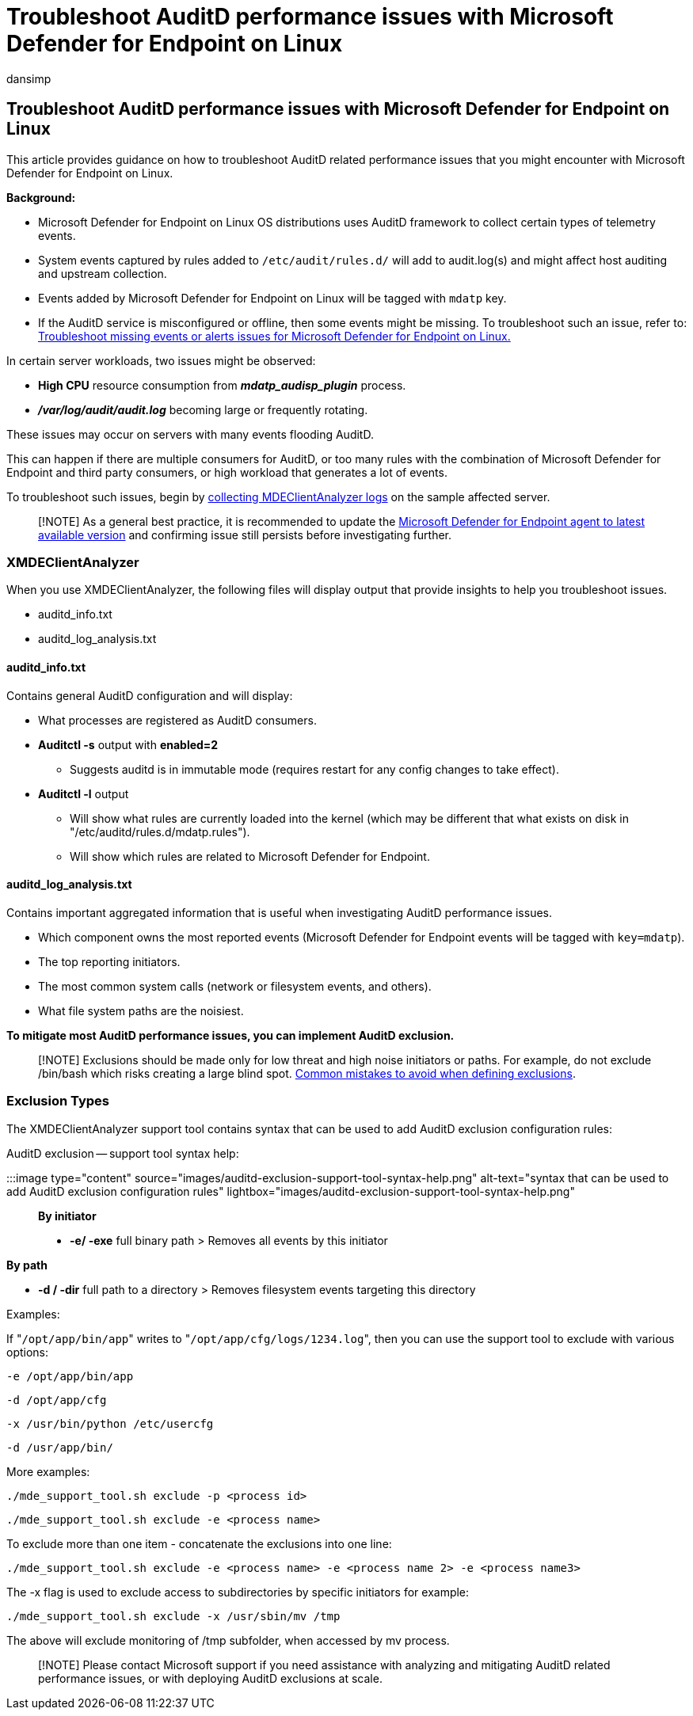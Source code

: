 = Troubleshoot AuditD performance issues with Microsoft Defender for Endpoint on Linux
:audience: ITPro
:author: dansimp
:description: Describes how to troubleshoot AuditD related performance issues that you might encounter with Microsoft Defender for Linux.
:keywords: microsoft, defender, Microsoft Defender for Endpoint, linux, troubleshoot, AuditD, XMDEClientAnalyzer, installation, deploy, uninstallation
:manager: dansimp
:ms.author: dansimp
:ms.collection: ["m365-security-compliance", "m365-initiative-defender-endpoint"]
:ms.localizationpriority: medium
:ms.mktglfcycl: deploy
:ms.pagetype: security
:ms.reviewer:
:ms.service: microsoft-365-security
:ms.sitesec: library
:ms.subservice: mde
:ms.topic: conceptual
:search.appverid: met150

== Troubleshoot AuditD performance issues with Microsoft Defender for Endpoint on Linux

This article provides guidance on how to troubleshoot AuditD related performance issues that you might encounter with Microsoft Defender for Endpoint on Linux.

*Background:*

* Microsoft Defender for Endpoint on Linux OS distributions uses AuditD framework to collect certain types of telemetry events.
* System events captured by rules added to `/etc/audit/rules.d/` will add to audit.log(s) and might affect host auditing and upstream collection.
* Events added by Microsoft Defender for Endpoint on Linux will be tagged with `mdatp` key.
* If the AuditD service is misconfigured or offline, then some events might be missing.
To troubleshoot such an issue, refer to: xref:linux-support-events.adoc[Troubleshoot missing events or alerts issues for Microsoft Defender for Endpoint on Linux.]

In certain server workloads, two issues might be observed:

* *High CPU* resource consumption from *_mdatp_audisp_plugin_* process.
* *_/var/log/audit/audit.log_* becoming large or frequently rotating.

These issues may occur on servers with many events flooding AuditD.

This can happen if there are multiple consumers for AuditD, or too many rules with the combination of Microsoft Defender for Endpoint and third party consumers, or high workload that generates a lot of events.

To troubleshoot such issues, begin by xref:run-analyzer-macos-linux.adoc[collecting MDEClientAnalyzer logs] on the sample affected server.

____
[!NOTE] As a general best practice, it is recommended to update the xref:linux-whatsnew.adoc[Microsoft Defender for Endpoint agent to latest available version] and confirming issue still persists before investigating further.
____

=== XMDEClientAnalyzer

When you use XMDEClientAnalyzer, the following files will display output that provide insights to help you troubleshoot issues.

* auditd_info.txt
* auditd_log_analysis.txt

==== auditd_info.txt

Contains general AuditD configuration and will display:

* What processes are registered as AuditD consumers.
* *Auditctl -s* output with *enabled=2*
 ** Suggests auditd is in immutable mode (requires restart for any config changes to take effect).
* *Auditctl -l* output
 ** Will show what rules are currently loaded into the kernel (which may be different that what exists on disk in "/etc/auditd/rules.d/mdatp.rules").
 ** Will show which rules are related to Microsoft Defender for Endpoint.

==== auditd_log_analysis.txt

Contains important aggregated information that is useful when investigating AuditD performance issues.

* Which component owns the most reported events (Microsoft Defender for Endpoint events will be tagged with `key=mdatp`).
* The top reporting initiators.
* The most common system calls (network or filesystem events, and others).
* What file system paths are the noisiest.

**To mitigate most AuditD performance issues, you can implement AuditD exclusion.
**

____
[!NOTE] Exclusions should be made only for low threat and high noise initiators or paths.
For example, do not exclude /bin/bash which risks creating a large blind spot.
link:/microsoft-365/security/defender-endpoint/common-exclusion-mistakes-microsoft-defender-antivirus[Common mistakes to avoid when defining exclusions].
____

=== Exclusion Types

The XMDEClientAnalyzer support tool contains syntax that can be used to add AuditD exclusion configuration rules:

AuditD exclusion -- support tool syntax help:

:::image type="content" source="images/auditd-exclusion-support-tool-syntax-help.png" alt-text="syntax that can be used to add AuditD exclusion configuration rules" lightbox="images/auditd-exclusion-support-tool-syntax-help.png":::

*By initiator*

* *-e/ -exe* full binary path > Removes all events by this initiator

*By path*

* *-d / -dir* full path to a directory > Removes filesystem events targeting this directory

Examples:

If "[.code]``/opt/app/bin/app``" writes to "[.code]``/opt/app/cfg/logs/1234.log``", then you can use the support tool to exclude with various options:

`-e /opt/app/bin/app`

`-d /opt/app/cfg`

`-x /usr/bin/python /etc/usercfg`

`-d /usr/app/bin/`

More examples:

`./mde_support_tool.sh exclude -p <process id>`

`./mde_support_tool.sh exclude -e <process name>`

To exclude more than one item - concatenate the exclusions into one line:

`./mde_support_tool.sh exclude -e <process name> -e <process name 2> -e <process name3>`

The -x flag is used to exclude access to subdirectories by specific initiators for example:

`./mde_support_tool.sh exclude -x /usr/sbin/mv /tmp`

The above will exclude monitoring of /tmp subfolder, when accessed by mv process.

____
[!NOTE] Please contact Microsoft support if you need assistance with analyzing and mitigating AuditD related performance issues, or with deploying AuditD exclusions at scale.
____
